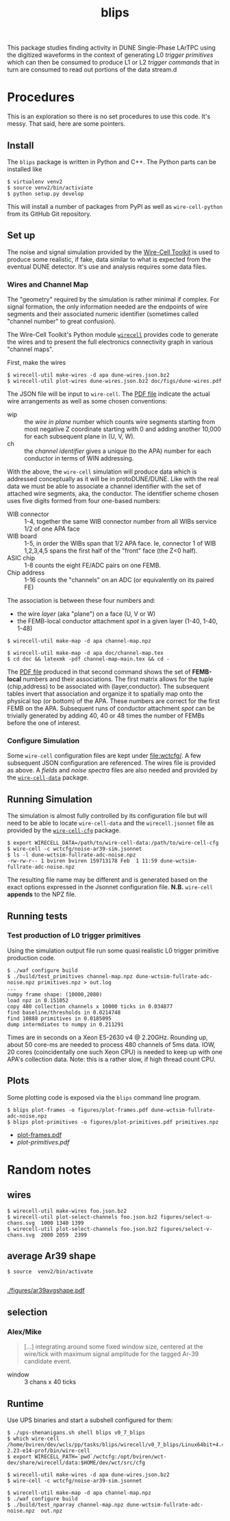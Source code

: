 #+title: blips 

This package studies finding activity in DUNE Single-Phase LArTPC using the digitized waveforms in the context of generating L0 /trigger primitives/ which can then be consumed to produce L1 or L2 /trigger commands/ that in turn are consumed to read out portions of the data stream.d

* Procedures

This is an exploration so there is no set procedures to use this code.  It's messy.  That said, here are some pointers.

** Install

The =blips= package is written in Python and C++.  The Python parts can be installed like

#+BEGIN_EXAMPLE
  $ virtualenv venv2
  $ source venv2/bin/activiate
  $ python setup.py develop
#+END_EXAMPLE

This will install a number of packages from PyPI as well as =wire-cell-python= from its GitHub Git repository.

** Set up 


The noise and signal simulation provided by the [[https://github.com/WireCell/][Wire-Cell Toolkit]] is used to produce some realistic, if fake, data similar to what is expected from the eventual DUNE detector.  It's use and analysis requires some data files.

*** Wires and Channel Map

The "geometry" required by the simulation is rather minimal if complex.  For signal formation, the only information needed are the endpoints of wire segments and their associated numeric identifier (sometimes called "channel number" to great confusion).  

The Wire-Cell Toolkit's Python module [[https://github.com/WireCell/wire-cell-python][=wirecell=]] provides code to generate the wires and to present the full electronics connectivity graph in various "channel maps".

First, make the wires

#+BEGIN_EXAMPLE
  $ wirecell-util make-wires -d apa dune-wires.json.bz2
  $ wirecell-util plot-wires dune-wires.json.bz2 doc/figs/dune-wires.pdf
#+END_EXAMPLE

The JSON file will be input to =wire-cell=.  The [[file:doc/figs/dune-wires.pdf][PDF file]] indicate the actual wire arrangements as well as some chosen conventions:

- wip :: the /wire in plane/ number which counts wire segments starting from most negative Z coordinate starting with 0 and adding another 10,000 for each subsequent plane in (U, V, W).
- ch :: the /channel identifier/ gives a unique (to the APA) number for each conductor in terms of WIN addressing.  

With the above, the =wire-cell= simulation will produce data which is addressed conceptually as it will be in protoDUNE/DUNE.  Like with the real data we must be able to associate a channel identifier with the set of attached wire segments, aka, the conductor.  
The identifier scheme chosen uses five digits formed from four one-based numbers:

- WIB connector :: 1-4, together the same WIB connector number from all WIBs service 1/2 of one APA face
- WIB board :: 1-5, in order the WIBs span that 1/2 APA face.  Ie, connector 1 of WIB 1,2,3,4,5 spans the first half of the "front" face (the Z<0 half).
- ASIC chip :: 1-8 counts the eight FE/ADC pairs on one FEMB.
- Chip address :: 1-16 counts the "channels" on an ADC (or equivalently on its paired FE)

The association is between these four numbers and:

- the wire /layer/ (aka "plane") on a face (U, V or W)
- the FEMB-local conductor attachment /spot/ in a given layer (1-40, 1-40, 1-48)

#+BEGIN_EXAMPLE
  $ wirecell-util make-map -d apa channel-map.npz

  $ wirecell-util make-map -d apa doc/channel-map.tex
  $ cd doc && latexmk -pdf channel-map-main.tex && cd -
#+END_EXAMPLE

The [[file:doc/channel-map-main.pdf][PDF file]] produced in that second command shows the set of *FEMB-local* numbers and their associations.  The first matrix allows for the tuple (chip,address) to be associated with (layer,conductor).  The subsequent tables invert that association and organize it to spatially map onto the physical top (or bottom) of the APA.  These numbers are correct for the first FEMB on the APA.  Subsequent runs of conductor attachment /spot/ can be trivially generated by adding 40, 40 or 48 times the number of FEMBs before the one of interest. 

*** Configure Simulation

Some =wire-cell= configuration files are kept under [[file:wctcfg/]].  A few subsequent JSON configuration are referenced.  The wires file is provided as above.  A /fields/  and /noise spectra/ files are also needed and provided by the [[https://github.com/WireCell/wire-cell-data][=wire-cell-data=]] package.

** Running Simulation

The simulation is almost fully controlled by its configuration file but will need to be able to locate =wire-cell-data= and the =wirecell.jsonnet= file as provided by the [[https://github.com/WireCell/wire-cell-cfg/][=wire-cell-cfg=]] package.

#+BEGIN_EXAMPLE
  $ export WIRECELL_DATA=/path/to/wire-cell-data:/path/to/wire-cell-cfg
  $ wire-cell -c wctcfg/noise-ar39-sim.jsonnet
  $ ls -l dune-wctsim-fullrate-adc-noise.npz
  -rw-rw-r-- 1 bviren bviren 159713178 Feb  1 11:59 dune-wctsim-fullrate-adc-noise.npz
#+END_EXAMPLE

The resulting file name may be different and is generated based on the exact options expressed in the Jsonnet configuration file.  *N.B.* =wire-cell= *appends* to the NPZ file.


** Running tests

*** Test production of L0 trigger primitives

Using the simulation output file run some quasi realistic L0 trigger primitive production code.

#+BEGIN_EXAMPLE
  $ ./waf configure build
  $ ./build/test_primitives channel-map.npz dune-wctsim-fullrate-adc-noise.npz primitives.npz > out.log
  ...
  numpy frame shape: (10000,2080)
  load npz in 0.151052
  copy 480 collection channels x 10000 ticks in 0.034877
  find baseline/thresholds in 0.0214748
  find 10888 primitives in 0.0185095
  dump intermdiates to numpy in 0.211291
#+END_EXAMPLE

Times are in seconds on a Xeon E5-2630 v4 @ 2.20GHz.  Rounding up, about 50 core-ms are needed to process 480 channels of 5ms data.  IOW, 20 cores (coincidentally one such Xeon CPU) is needed to keep up with one APA's collection data.  Note: this is a rather slow, if high thread count CPU.

** Plots

Some plotting code is exposed via the =blips= command line program.

#+BEGIN_EXAMPLE
  $ blips plot-frames -o figures/plot-frames.pdf dune-wctsim-fullrate-adc-noise.npz
  $ blips plot-primitives -o figures/plot-primitives.pdf primitives.npz
#+END_EXAMPLE

- [[file:figures/plot-frames.pdf][plot-frames.pdf]]
- [[figures/plot-primitives.pdf][plot-primitives.pdf]]


* Random notes

** wires


#+BEGIN_EXAMPLE
  $ wirecell-util make-wires foo.json.bz2
  $ wirecell-util plot-select-channels foo.json.bz2 figures/select-u-chans.svg  1000 1340 1399
  $ wirecell-util plot-select-channels foo.json.bz2 figures/select-v-chans.svg  2000 2059  2399
#+END_EXAMPLE

[[./figures/select-u-chans.svg]]

[[./figures/select-v-chans.svg]]

[[./figures/select-w-chans.svg]]

** average Ar39 shape

#+BEGIN_EXAMPLE
$ source  venv2/bin/activate

#+END_EXAMPLE


[[./figures/ar39avgshape.pdf]]


** selection

*** Alex/Mike

#+BEGIN_QUOTE
[...] integrating around some fixed
window size, centered at the wire/tick with maximum signal amplitude
for the tagged Ar-39 candidate event.
#+END_QUOTE

- window :: 3 chans x 40 ticks


** Runtime

Use UPS binaries and start a subshell configured for them:

#+BEGIN_EXAMPLE
  $ ./ups-shenanigans.sh shell blips v0_7_blips
  $ which wire-cell
  /home/bviren/dev/wcls/pp/tasks/blips/wirecell/v0_7_blips/Linux64bit+4.4-2.23-e14-prof/bin/wire-cell
  $ export WIRECELL_PATH=`pwd`/wctcfg:/opt/bviren/wct-dev/share/wirecell/data:$HOME/dev/wct/src/cfg
#+END_EXAMPLE

#+BEGIN_EXAMPLE
  $ wirecell-util make-wires -d apa dune-wires.json.bz2
  $ wire-cell -c wctcfg/noise-ar39-sim.jsonnet
#+END_EXAMPLE

#+BEGIN_EXAMPLE
  $ wirecell-util make-map -d apa channel-map.npz
  $ ./waf configure build
  $ ./build/test_nparray channel-map.npz dune-wctsim-fullrate-adc-noise.npz  out.npz
#+END_EXAMPLE
